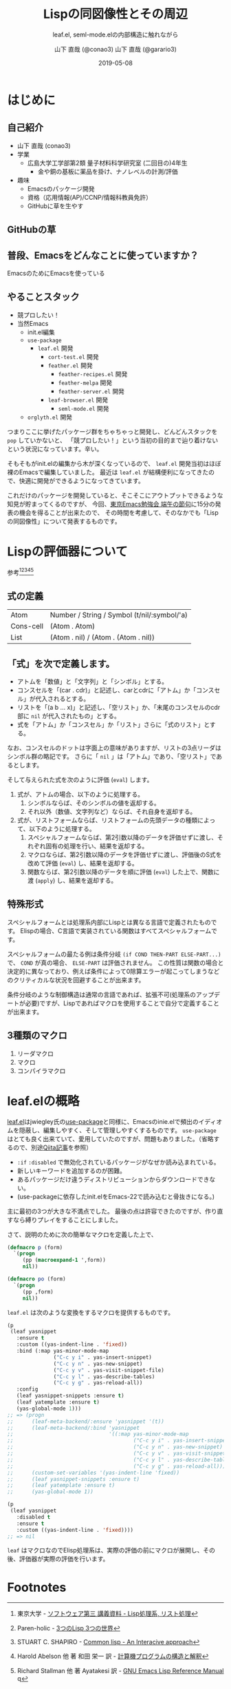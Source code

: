 #+title: Lispの同図像性とその周辺
#+subtitle: leaf.el, seml-mode.elの内部構造に触れながら
#+author: 山下 直哉 (@conao3)
#+author: 山下 直哉 (@garario3)
#+date: 2019-05-08
#+tags: emacs, lisp, leaf.el, seml-mode.el

#+reveal_root: ../

#+reveal_miscinfo: 東京Emacs勉強会 - 端午の節句 at LINE株式会社
#+options: toc:1 num:nil
#+options: reveal_control:nil reveal_width:1000 reveal_height:700
#+REVEAL_PLUGINS: classList markdown zoom notes
#+REVEAL_PLUGINS: emacs lisp leaf.el seml-mode.el

* init                                                             :noexport:
#+begin_src emacs-lisp
  (let ((default-directory "~/Develop/git/reveal.js"))
    (shell-command "npm install && npm start &"))
#+end_src

* はじめに
** 自己紹介
- 山下 直哉 (conao3)
- 学業
  - 広島大学工学部第2類 量子材料科学研究室 (二回目の)4年生
    - 金や銅の基板に薬品を掛け、ナノレベルの計測/評価
- 趣味
  - Emacsのパッケージ開発
  - 資格（応用情報(AP)/CCNP/情報科教員免許）
  - GitHubに草を生やす

** GitHubの草
[[./image/github.png]]

** 普段、Emacsをどんなことに使っていますか？
  EmacsのためにEmacsを使っている

** やることスタック
#+REVEAL_HTML: <div style="float:left;">
- 競プロしたい！
- 当然Emacs
  - init.el編集
  - ~use-package~
    - ~leaf.el~ 開発
      - ~cort-test.el~ 開発
      -  ~feather.el~ 開発
        - ~feather-recipes.el~ 開発
        - ~feather-melpa~ 開発
        - ~feather-server.el~ 開発
      - ~leaf-browser.el~ 開発
        - ~seml-mode.el~ 開発
  - ~orglyth.el~ 開発
#+REVEAL_HTML: <div style="float:left;">

#+begin_notes
つまりここに挙げたパッケージ群をちゃちゃっと開発し、どんどんスタックを ~pop~ していかないと、
「競プロしたい！」という当初の目的まで辿り着けないという状況になっています。辛い。

そもそもがinit.elの編集から木が深くなっているので、 ~leaf.el~ 開発当初はほぼ裸のEmacsで編集していました。
最近は ~leaf.el~ が結構便利になってきたので、快適に開発ができるようになってきています。

これだけのパッケージを開発していると、そこそこにアウトプットできるような知見が貯まってくるのですが、
今回、[[https://tokyo-emacs.connpass.com/event/128038/][東京Emacs勉強会 端午の節句]]に15分の発表の機会を得ることが出来たので、
その時間を考慮して、そのなかでも「Lispの同図像性」について発表するものです。
#+end_notes

* Lispの評価器について
参考[fn:1][fn:2][fn:3][fn:4][fn:5]
** 式の定義
| Atom      | Number / String / Symbol (t/nil/:symbol/'a) |
| Cons-cell | (Atom . Atom)                               |
| List      | (Atom . nil) / (Atom . (Atom . nil))        |
** 「式」を次で定義します。

- アトムを「数値」と「文字列」と「シンボル」とする。
- コンスセルを「(car . cdr)」と記述し、carとcdrに「アトム」か「コンスセル」が代入されるとする。
- リストを「(a b ... x)」と記述し、「空リスト」か、「末尾のコンスセルのcdr部に ~nil~ が代入されたもの」とする。
- 式を「アトム」か「コンスセル」か「リスト」さらに「式のリスト」とする。

なお、コンスセルのドットは字面上の意味がありますが、リストの3点リーダはシンボル群の略記です。
さらに「 ~nil~ 」は「アトム」であり、「空リスト」であるとします。

そして与えられた式を次のように評価 (~eval~) します。

1. 式が、アトムの場合、以下のように処理する。
   1. シンボルならば、そのシンボルの値を返却する。
   2. それ以外（数値、文字列など）ならば、それ自身を返却する。
2. 式が、リストフォームならば、リストフォームの先頭データの種類によって、以下のように処理する。
   1. スペシャルフォームならば、第2引数以降のデータを評価せずに渡し、それぞれ固有の処理を行い、結果を返却する。
   2. マクロならば、第2引数以降のデータを評価せずに渡し、評価後のS式を改めて評価 (~eval~) し、結果を返却する。
   3. 関数ならば、第2引数以降のデータを順に評価 (~eval~) した上で、関数に渡 (~apply~) し、結果を返却する。
   

** 特殊形式
スペシャルフォームとは処理系内部にLispとは異なる言語で定義されたものです。
Elispの場合、C言語で実装されている関数はすべてスペシャルフォームです。

スペシャルフォームの最たる例は条件分岐 ~(if COND THEN-PART ELSE-PART...)~ で、 ~COND~ が真の場合、 ~ELSE-PART~ は評価されません。
この性質は関数の場合と決定的に異なっており、例えば条件によって0除算エラーが起こってしまうなどのクリティカルな状況を回避することが出来ます。

条件分岐のような制御構造は通常の言語であれば、拡張不可(処理系のアップデートが必要)ですが、Lispであればマクロを使用することで自分で定義することが出来ます。

# Elispにおけるスペシャルフォームのすべてを示します。
# - 条件分岐
#   - and
#   - or
#   - if
#   - cond
# - 繰り返し
#   - while
# - 大域脱出とエラー処理
#   - catch
#   - condition-case
#   - unwind-protect
# - Lispオブジェクト生成
#   - quote
#   - function
#   - lambda
#   - setq
#   - setq-default
#   - defvar
#   - defconst
# - シーケンス
#   - prog1
#   - prog2
#   - progn
# - ローカル変数
#   - let
#   - let*
# - Emacsに特有の操作
#   - interactive
#   - save-current-buffer
#   - save-excursion
#   - save-restriction
#   - track-mouse
** 3種類のマクロ
1. リーダマクロ
2. マクロ
3. コンパイラマクロ

* leaf.elの概略
[[https://github.com/conao3/leaf.el][leaf.el]]はjwiegley氏の[[https://github.com/jwiegley/use-package][use-package]]と同様に、Emacsのinie.elで頻出のイディオムを隠蔽し、編集しやすく、そして管理しやすくするものです。
~use-package~ はとても良く出来ていて、愛用していたのですが、問題もありました。（省略するので、別途[[https://qiita.com/conao3/items/82abfea7a4c81f946e60#use-package%25E3%2581%25AE%25E3%2581%25AB%25E4%25BB%2598%25E9%259A%258F%25E3%2581%2599%25E3%2582%258B%25E5%2595%258F%25E9%25A1%258C%25E7%2582%25B9][Qiita記事]]を参照）

- ~:if~ ~:disabled~ で無効化されているパッケージがなぜか読み込まれている。
- 新しいキーワードを追加するのが困難。
- あるパッケージだけ違うディストリビューションからダウンロードできない。
- (use-packageに依存したinit.elをEmacs-22で読み込むと骨抜きになる。)

主に最初の3つが大きな不満点でした。
最後の点は許容できたのですが、作り直すなら縛りプレイをすることにしました。

さて、説明のために次の簡単なマクロを定義した上で、

#+begin_src emacs-lisp
  (defmacro p (form)
    `(progn
       (pp (macroexpand-1 ',form))
       nil))

  (defmacro po (form)
    `(progn
       (pp ,form)
       nil))
#+end_src

~leaf.el~ は次のような変換をするマクロを提供するものです。

#+begin_src emacs-lisp
  (p
   (leaf yasnippet
     :ensure t
     :custom ((yas-indent-line . 'fixed))
     :bind (:map yas-minor-mode-map
                 ("C-c y i" . yas-insert-snippet)
                 ("C-c y n" . yas-new-snippet)
                 ("C-c y v" . yas-visit-snippet-file)
                 ("C-c y l" . yas-describe-tables)
                 ("C-c y g" . yas-reload-all))
     :config
     (leaf yasnippet-snippets :ensure t)
     (leaf yatemplate :ensure t)
     (yas-global-mode 1)))
  ;; => (progn
  ;;      (leaf-meta-backend/:ensure 'yasnippet '(t))
  ;;      (leaf-meta-backend/:bind 'yasnippet
  ;;                               '((:map yas-minor-mode-map
  ;;                                       ("C-c y i" . yas-insert-snippet)
  ;;                                       ("C-c y n" . yas-new-snippet)
  ;;                                       ("C-c y v" . yas-visit-snippet-file)
  ;;                                       ("C-c y l" . yas-describe-tables)
  ;;                                       ("C-c y g" . yas-reload-all))))
  ;;      (custom-set-variables '(yas-indent-line 'fixed))
  ;;      (leaf yasnippet-snippets :ensure t)
  ;;      (leaf yatemplate :ensure t)
  ;;      (yas-global-mode 1))
#+end_src

#+begin_src emacs-lisp
  (p
   (leaf yasnippet
     :disabled t
     :ensure t
     :custom ((yas-indent-line . 'fixed))))
  ;; => nil
#+end_src

~leaf~ はマクロなのでElisp処理系は、実際の評価の前にマクロが展開し、その後、評価器が実際の評価を行います。

* Footnotes
[fn:1] 東京大学 - [[http://www.jsk.t.u-tokyo.ac.jp/~inamura/lecture/download/20051205_soft3_lisp1.pdf][ソフトウェア第三 講義資料 - Lisp処理系, リスト処理]]
[fn:2] Paren-holic - [[https://booth.pm/ja/items/1317263][3つのLisp 3つの世界]]
[fn:3] STUART C. SHAPIRO - [[https://cse.buffalo.edu/~shapiro/Commonlisp/commonLisp.pdf][Common lisp - An Interacive approach]]
[fn:4] Harold Abelson 他 著 和田 栄一 訳 - [[https://sicp.iijlab.net/fulltext/xcont.html][計算機プログラムの構造と解釈]]
[fn:5] Richard Stallman 他 著 Ayatakesi 訳 - [[https://ayatakesi.github.io/lispref/24.5/elisp.html#Evaluation][GNU Emacs Lisp Reference Manual]]
q


